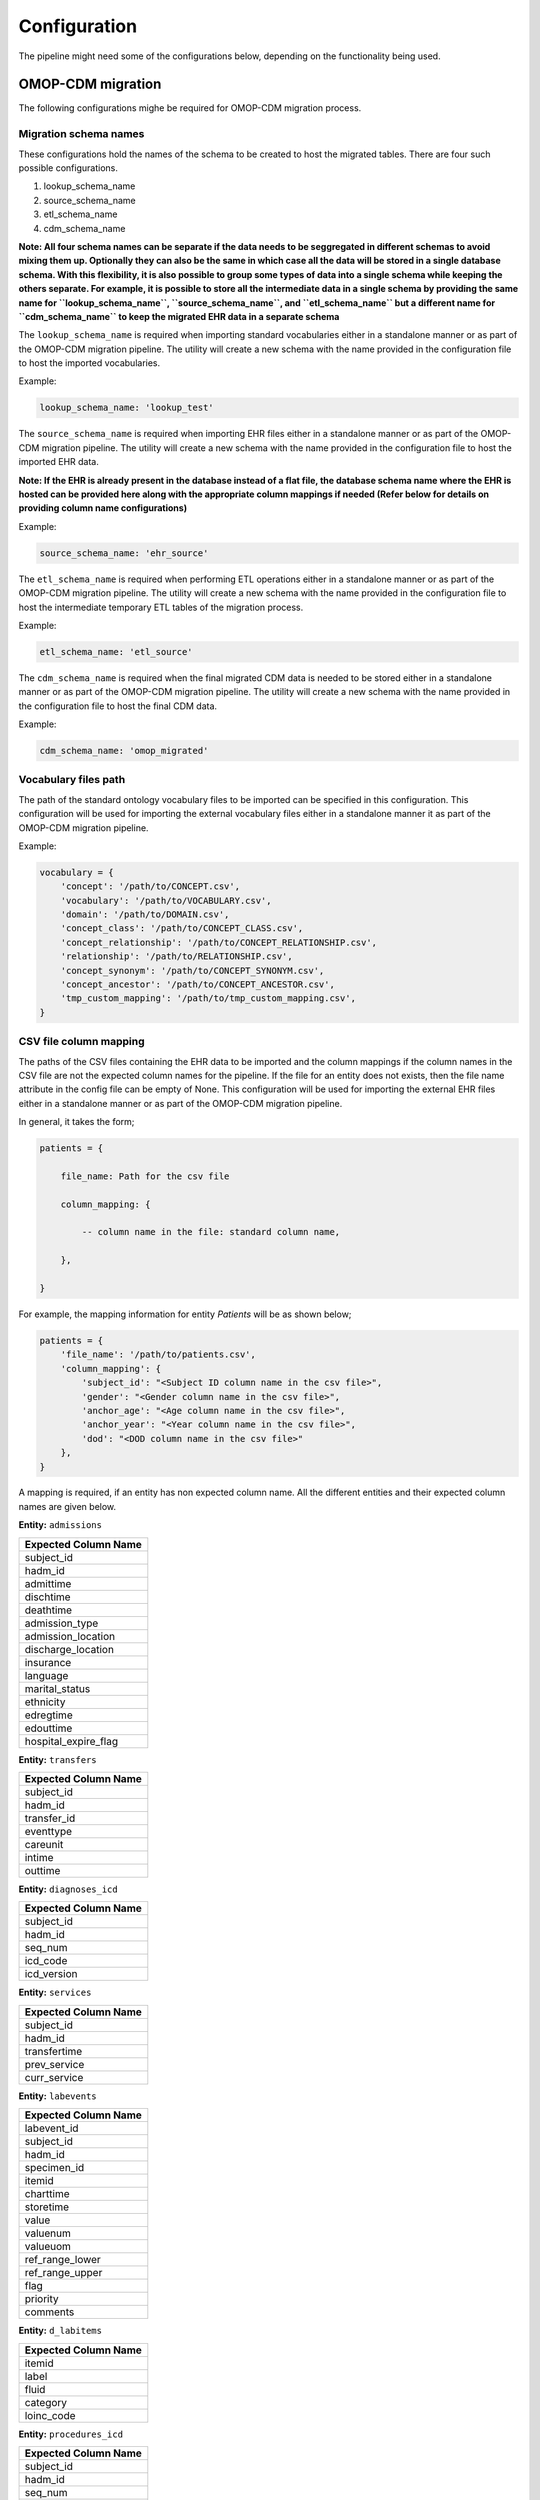 Configuration
=============

The pipeline might need some of the configurations below, depending on the functionality being used.


OMOP-CDM migration
------------------

The following configurations mighe be required for OMOP-CDM migration process.


Migration schema names
~~~~~~~~~~~~~~~~~~~~~~

These configurations hold the names of the schema to be created to host the migrated tables. There are four such possible configurations.

1. lookup_schema_name
2. source_schema_name
3. etl_schema_name
4. cdm_schema_name

**Note: All four schema names can be separate if the data needs to be seggregated in different schemas to avoid mixing them up. Optionally they can also be the same in which case all the data will be stored in a single database schema. With this flexibility, it is also possible to group some types of data into a single schema while keeping the others separate. For example, it is possible to store all the intermediate data in a single schema by providing the same name for ``lookup_schema_name``, ``source_schema_name``, and ``etl_schema_name`` but a different name for ``cdm_schema_name`` to keep the migrated EHR data in a separate schema**

The ``lookup_schema_name`` is required when importing standard vocabularies either in a standalone manner or as part of the OMOP-CDM migration pipeline. The utility will create a new schema with the name provided in the configuration file to host the imported vocabularies.

Example:

.. code-block:: json

    lookup_schema_name: 'lookup_test'

The ``source_schema_name`` is required when importing EHR files either in a standalone manner or as part of the OMOP-CDM migration pipeline. The utility will create a new schema with the name provided in the configuration file to host the imported EHR data.

**Note: If the EHR is already present in the database instead of a flat file, the database schema name where the EHR is hosted can be provided here along with the appropriate column mappings if needed (Refer below for details on providing column name configurations)**

Example:

.. code-block:: json

    source_schema_name: 'ehr_source'

The ``etl_schema_name`` is required when performing ETL operations either in a standalone manner or as part of the OMOP-CDM migration pipeline. The utility will create a new schema with the name provided in the configuration file to host the intermediate temporary ETL tables of the migration process.

Example:

.. code-block:: json

    etl_schema_name: 'etl_source'

The ``cdm_schema_name`` is required when the final migrated CDM data is needed to be stored either in a standalone manner or as part of the OMOP-CDM migration pipeline. The utility will create a new schema with the name provided in the configuration file to host the final CDM data.

Example:

.. code-block:: json

    cdm_schema_name: 'omop_migrated'


Vocabulary files path
~~~~~~~~~~~~~~~~~~~~~

The path of the standard ontology vocabulary files to be imported can be specified in this configuration. This configuration will be used for importing the external vocabulary files either in a standalone manner it as part of the OMOP-CDM migration pipeline.

Example:

.. code-block:: json

    vocabulary = {
        'concept': '/path/to/CONCEPT.csv',
        'vocabulary': '/path/to/VOCABULARY.csv',
        'domain': '/path/to/DOMAIN.csv',
        'concept_class': '/path/to/CONCEPT_CLASS.csv',
        'concept_relationship': '/path/to/CONCEPT_RELATIONSHIP.csv',
        'relationship': '/path/to/RELATIONSHIP.csv',
        'concept_synonym': '/path/to/CONCEPT_SYNONYM.csv',
        'concept_ancestor': '/path/to/CONCEPT_ANCESTOR.csv',
        'tmp_custom_mapping': '/path/to/tmp_custom_mapping.csv',
    }


CSV file column mapping
~~~~~~~~~~~~~~~~~~~~~~~

The paths of the CSV files containing the EHR data to be imported and the column mappings if the column names in the CSV file are not the expected column names for the pipeline. If the file for an entity does not exists, then the file name attribute in the config file can be empty of None. This configuration will be used for importing the external EHR files either in a standalone manner or as part of the OMOP-CDM migration pipeline.

In general, it takes the form;

.. code-block:: json

    patients = {

        file_name: Path for the csv file
        
        column_mapping: {
        
            -- column name in the file: standard column name,
            
        },
        
    }

For example, the mapping information for entity `Patients` will be as shown below;

.. code-block:: json

    patients = {
        'file_name': '/path/to/patients.csv',
        'column_mapping': {
            'subject_id': "<Subject ID column name in the csv file>",
            'gender': "<Gender column name in the csv file>",
            'anchor_age': "<Age column name in the csv file>",
            'anchor_year': "<Year column name in the csv file>",
            'dod': "<DOD column name in the csv file>"
        },
    }

A mapping is required, if an entity has non expected column name. All the different entities and their expected column names are given below.

**Entity:** ``admissions``

+----------------------+
| Expected Column Name |
+======================+
| subject_id           |
+----------------------+
| hadm_id              |
+----------------------+
| admittime            |
+----------------------+
| dischtime            |
+----------------------+
| deathtime            |
+----------------------+
| admission_type       |
+----------------------+
| admission_location   |
+----------------------+
| discharge_location   |
+----------------------+
| insurance            |
+----------------------+
| language             |
+----------------------+
| marital_status       |
+----------------------+
| ethnicity            |
+----------------------+
| edregtime            |
+----------------------+
| edouttime            |
+----------------------+
| hospital_expire_flag |
+----------------------+

**Entity:** ``transfers``

+----------------------+
| Expected Column Name |
+======================+
| subject_id           |
+----------------------+
| hadm_id              |
+----------------------+
| transfer_id          |
+----------------------+
| eventtype            |
+----------------------+
| careunit             |
+----------------------+
| intime               |
+----------------------+
| outtime              |
+----------------------+

**Entity:** ``diagnoses_icd``

+----------------------+
| Expected Column Name |
+======================+
| subject_id           |
+----------------------+
| hadm_id              |
+----------------------+
| seq_num              |
+----------------------+
| icd_code             |
+----------------------+
| icd_version          |
+----------------------+

**Entity:** ``services``

+----------------------+
| Expected Column Name |
+======================+
| subject_id           |
+----------------------+
| hadm_id              |
+----------------------+
| transfertime         |
+----------------------+
| prev_service         |
+----------------------+
| curr_service         |
+----------------------+

**Entity:** ``labevents``

+----------------------+
| Expected Column Name |
+======================+
| labevent_id          |
+----------------------+
| subject_id           |
+----------------------+
| hadm_id              |
+----------------------+
| specimen_id          |
+----------------------+
| itemid               |
+----------------------+
| charttime            |
+----------------------+
| storetime            |
+----------------------+
| value                |
+----------------------+
| valuenum             |
+----------------------+
| valueuom             |
+----------------------+
| ref_range_lower      |
+----------------------+
| ref_range_upper      |
+----------------------+
| flag                 |
+----------------------+
| priority             |
+----------------------+
| comments             |
+----------------------+

**Entity:** ``d_labitems``

+----------------------+
| Expected Column Name |
+======================+
| itemid               |
+----------------------+
| label                |
+----------------------+
| fluid                |
+----------------------+
| category             |
+----------------------+
| loinc_code           |
+----------------------+

**Entity:** ``procedures_icd``

+----------------------+
| Expected Column Name |
+======================+
| subject_id           |
+----------------------+
| hadm_id              |
+----------------------+
| seq_num              |
+----------------------+
| chartdate            |
+----------------------+
| icd_code             |
+----------------------+
| icd_version          |
+----------------------+

**Entity:** ``hcpcsevents``

+----------------------+
| Expected Column Name |
+======================+
| subject_id           |
+----------------------+
| hadm_id              |
+----------------------+
| chartdate            |
+----------------------+
| hcpcs_cd             |
+----------------------+
| seq_num              |
+----------------------+
| short_description    |
+----------------------+

**Entity:** ``drgcodes``

+----------------------+
| Expected Column Name |
+======================+
| subject_id           |
+----------------------+
| hadm_id              |
+----------------------+
| drg_type             |
+----------------------+
| drg_code             |
+----------------------+
| description          |
+----------------------+
| drg_severity         |
+----------------------+
| drg_mortality        |
+----------------------+

**Entity:** ``prescriptions``

+----------------------+
| Expected Column Name |
+======================+
| subject_id           |
+----------------------+
| hadm_id              |
+----------------------+
| pharmacy_id          |
+----------------------+
| starttime            |
+----------------------+
| stoptime             |
+----------------------+
| drug_type            |
+----------------------+
| drug                 |
+----------------------+
| gsn                  |
+----------------------+
| ndc                  |
+----------------------+
| prod_strength        |
+----------------------+
| form_rx              |
+----------------------+
| dose_val_rx          |
+----------------------+
| dose_unit_rx         |
+----------------------+
| form_val_disp        |
+----------------------+
| form_unit_disp       |
+----------------------+
| doses_per_24_hrs     |
+----------------------+
| route                |
+----------------------+

**Entity:** ``microbiologyevents``

+----------------------+
| Expected Column Name |
+======================+
| microevent_id        |
+----------------------+
| subject_id           |
+----------------------+
| hadm_id              |
+----------------------+
| micro_specimen_id    |
+----------------------+
| chartdate            |
+----------------------+
| charttime            |
+----------------------+
| spec_itemid          |
+----------------------+
| spec_type_desc       |
+----------------------+
| test_seq             |
+----------------------+
| storedate            |
+----------------------+
| storetime            |
+----------------------+
| test_itemid          |
+----------------------+
| test_name            |
+----------------------+
| org_itemid           |
+----------------------+
| org_name             |
+----------------------+
| isolate_num          |
+----------------------+
| quantity             |
+----------------------+
| ab_itemid            |
+----------------------+
| ab_name              |
+----------------------+
| dilution_text        |
+----------------------+
| dilution_comparison  |
+----------------------+
| dilution_value       |
+----------------------+
| interpretation       |
+----------------------+
| comments             |
+----------------------+

**Entity:** ``pharmacy``

+----------------------+
| Expected Column Name |
+======================+
| subject_id           |
+----------------------+
| hadm_id              |
+----------------------+
| pharmacy_id          |
+----------------------+
| poe_id               |
+----------------------+
| starttime            |
+----------------------+
| stoptime             |
+----------------------+
| medication           |
+----------------------+
| proc_type            |
+----------------------+
| status               |
+----------------------+
| entertime            |
+----------------------+
| verifiedtime         |
+----------------------+
| route                |
+----------------------+
| frequency            |
+----------------------+
| disp_sched           |
+----------------------+
| infusion_type        |
+----------------------+
| sliding_scale        |
+----------------------+
| lockout_interval     |
+----------------------+
| basal_rate           |
+----------------------+
| one_hr_max           |
+----------------------+
| doses_per_24_hrs     |
+----------------------+
| duration             |
+----------------------+
| duration_interval    |
+----------------------+
| expiration_value     |
+----------------------+
| expiration_unit      |
+----------------------+
| expirationdate       |
+----------------------+
| dispensation         |
+----------------------+
| fill_quantity        |
+----------------------+

**Entity:** ``procedureevents``

+-----------------------------+
| Expected Column Name        |
+=============================+
| subject_id                  |
+-----------------------------+
| hadm_id                     |
+-----------------------------+
| stay_id                     |
+-----------------------------+
| starttime                   |
+-----------------------------+
| endtime                     |
+-----------------------------+
| storetime                   |
+-----------------------------+
| itemid                      |
+-----------------------------+
| value                       |
+-----------------------------+
| valueuom                    |
+-----------------------------+
| location                    |
+-----------------------------+
| locationcategory            |
+-----------------------------+
| orderid                     |
+-----------------------------+
| linkorderid                 |
+-----------------------------+
| ordercategoryname           |
+-----------------------------+
| secondaryordercategoryname  |
+-----------------------------+
| ordercategorydescription    |
+-----------------------------+
| patientweight               |
+-----------------------------+
| totalamount                 |
+-----------------------------+
| totalamountuom              |
+-----------------------------+
| isopenbag                   |
+-----------------------------+
| continueinnextdept          |
+-----------------------------+
| cancelreason                |
+-----------------------------+
| statusdescription           |
+-----------------------------+
| comments_date               |
+-----------------------------+
| originalamount              |
+-----------------------------+
| originalrate                |
+-----------------------------+

**Entity:** ``d_items``

+-----------------------------+
| Expected Column Name        |
+=============================+
| itemid                      |
+-----------------------------+
| label                       |
+-----------------------------+
| abbreviation                |
+-----------------------------+
| linksto                     |
+-----------------------------+
| category                    |
+-----------------------------+
| unitname                    |
+-----------------------------+
| param_type                  |
+-----------------------------+
| lownormalvalue              |
+-----------------------------+
| highnormalvalue             |
+-----------------------------+

**Entity:** ``datetimeevents``

+-----------------------------+
| Expected Column Name        |
+=============================+
| subject_id                  |
+-----------------------------+
| hadm_id                     |
+-----------------------------+
| stay_id                     |
+-----------------------------+
| charttime                   |
+-----------------------------+
| storetime                   |
+-----------------------------+
| itemid                      |
+-----------------------------+
| value                       |
+-----------------------------+
| valueuom                    |
+-----------------------------+
| warning                     |
+-----------------------------+

**Entity:** ``chartevents``

+-----------------------------+
| Expected Column Name        |
+=============================+
| subject_id                  |
+-----------------------------+
| hadm_id                     |
+-----------------------------+
| stay_id                     |
+-----------------------------+
| charttime                   |
+-----------------------------+
| storetime                   |
+-----------------------------+
| itemid                      |
+-----------------------------+
| value                       |
+-----------------------------+
| valuenum                    |
+-----------------------------+
| valueuom                    |
+-----------------------------+
| warning                     |
+-----------------------------+


Custom Mapping
~~~~~~~~~~~~~~

To perform mapping of the concepts automatically as part of the pipeline, the following configurations are to be provided;

.. code-block:: json

    customMapping = {
        '<``Attribute Type 1``>': {
            'source_attributes': {
                'field_name': '<``Field Name``>',
                'table_name': '``Table Name``',
                'vocabulary_id': '``Vocabulary ID``',
                'where_condition': '``Where Condition``',
            },
            'standard_attributes': {
                'domain_id': '``Domain ID``',
                'vocabulary_id': '``Vocabulary ID``',
                'concept_class_id': '``Concept Class ID``',
                'key_phrase': '``Key Phrase``',
            },
        },
        '<``Attribute Type 1``>': {
            'source_attributes': {
            .
            .
            .
        '<``Attribute Type N``>': {
            'source_attributes': {
            .
            .
            .
    }

Here, there can be any number of attributes (``Attribute Type 1``, ``Attribute Type 2`` ..., ``Attribute Type N``) for which custom mapping can be provided in this way. Each attribute should have two groups of configurations i.e. ``Source Attributes`` which includes ``Field Name``, ``Table Name``, ``Vocabulary ID``, and ``Where Condition`` and ``Standard Attributes`` including ``Domain ID``, ``Vocabulary ID``, ``Concept Class ID``, and ``Key Phrase``.

Please refer the table below for more details on the custom mapping configuration fields.

+----------------------+--------------------------------------------------------------------+
| Configuration Field  | Field Details                                                      |
+======================+====================================================================+
| field_name           | Field name of the concept column in the EHR source                 |
+----------------------+--------------------------------------------------------------------+
| table_name           | Table name of the concept column in the EHR source                 |
+----------------------+--------------------------------------------------------------------+
| vocabulary_id        | Identifier for the concept type                                    |
+----------------------+--------------------------------------------------------------------+
| where_condition      | Where condition to filter the concept from the source if necessary |
+----------------------+--------------------------------------------------------------------+
| domain_id            | Domain ID of the standard vocabulary to be mapped                  |
+----------------------+--------------------------------------------------------------------+
| vocabulary_id        | Vocabulary ID of the standard vocabulary to be mapped              |
+----------------------+--------------------------------------------------------------------+
| concept_class_id     | Concept Class ID of the standard vocabulary to be mapped           |
+----------------------+--------------------------------------------------------------------+
| key_phrase           | Key Phrase of the standard vocabulary to be mapped if required     |
+----------------------+--------------------------------------------------------------------+


Pre-processing
--------------


Database
~~~~~~~~

The following database connection details needs to be updated in the configuration file for extracting any information from the standard schema;

.. code-block:: json

    # database connection details
    db_details = {
        "sql_host_name": 'localhost',
        "sql_port_number": 5434,
        "sql_user_name": 'postgres',
        "sql_password": 'mysecretpassword',
        "sql_db_name": 'mimic4',
    }
